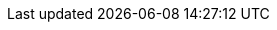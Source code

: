 // global attributes


// enables right-side page TOC disable per page using :!toc:


:cli_version: 0.0.7
:cli_url: https://downloads.lbcs.io
:cloudstate_version: 0.5.1
:cloudstate_java_support_version: 0.4.3

:minimum_docker_version: 19.03
:minimum_istio_version: 1.2.0
:minimum_java_version: 8
:recommended_java_version: 11
:minimum_kubernetes_version: 1.11
:minimum_kubectl_version: 1.17.0
:minimum_protoc_version: 3.0.0
